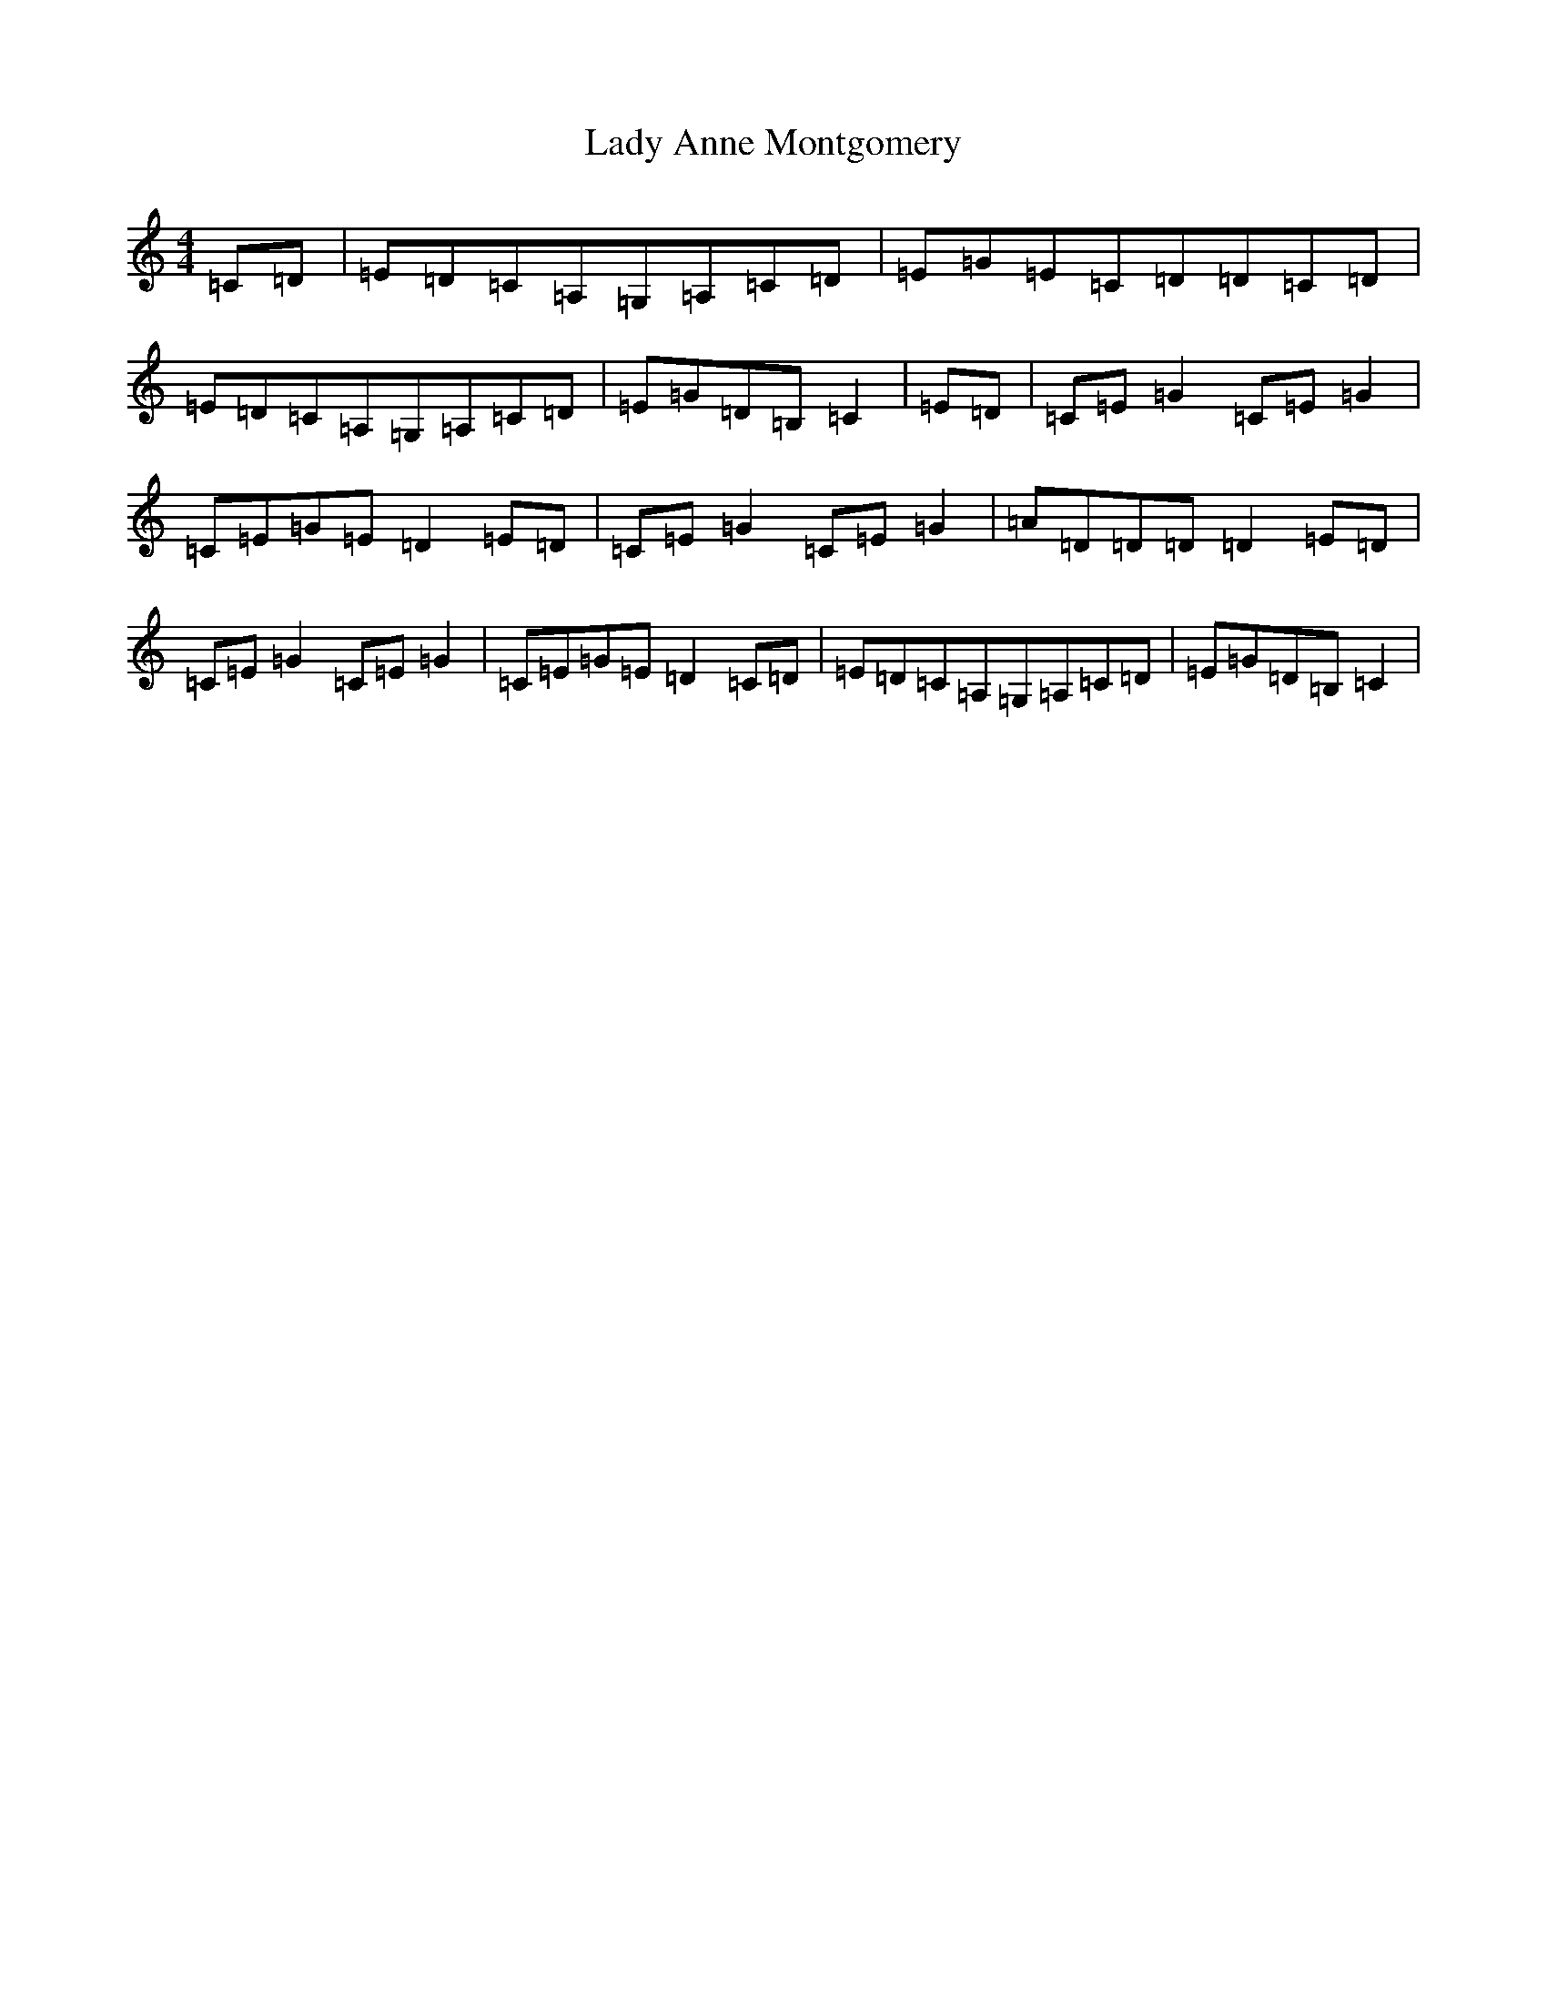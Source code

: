 X: 5250
T: Lady Anne Montgomery
S: https://thesession.org/tunes/9957#setting9957
R: reel
M:4/4
L:1/8
K: C Major
=C=D|=E=D=C=A,=G,=A,=C=D|=E=G=E=C=D=D=C=D|=E=D=C=A,=G,=A,=C=D|=E=G=D=B,=C2|=E=D|=C=E=G2=C=E=G2|=C=E=G=E=D2=E=D|=C=E=G2=C=E=G2|=A=D=D=D=D2=E=D|=C=E=G2=C=E=G2|=C=E=G=E=D2=C=D|=E=D=C=A,=G,=A,=C=D|=E=G=D=B,=C2|
